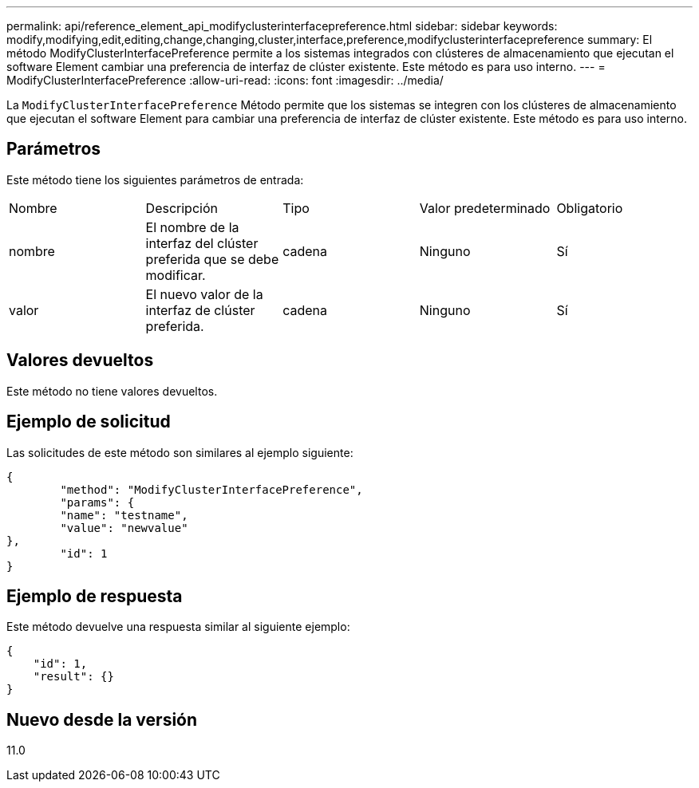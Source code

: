 ---
permalink: api/reference_element_api_modifyclusterinterfacepreference.html 
sidebar: sidebar 
keywords: modify,modifying,edit,editing,change,changing,cluster,interface,preference,modifyclusterinterfacepreference 
summary: El método ModifyClusterInterfacePreference permite a los sistemas integrados con clústeres de almacenamiento que ejecutan el software Element cambiar una preferencia de interfaz de clúster existente. Este método es para uso interno. 
---
= ModifyClusterInterfacePreference
:allow-uri-read: 
:icons: font
:imagesdir: ../media/


[role="lead"]
La `ModifyClusterInterfacePreference` Método permite que los sistemas se integren con los clústeres de almacenamiento que ejecutan el software Element para cambiar una preferencia de interfaz de clúster existente. Este método es para uso interno.



== Parámetros

Este método tiene los siguientes parámetros de entrada:

|===


| Nombre | Descripción | Tipo | Valor predeterminado | Obligatorio 


 a| 
nombre
 a| 
El nombre de la interfaz del clúster preferida que se debe modificar.
 a| 
cadena
 a| 
Ninguno
 a| 
Sí



 a| 
valor
 a| 
El nuevo valor de la interfaz de clúster preferida.
 a| 
cadena
 a| 
Ninguno
 a| 
Sí

|===


== Valores devueltos

Este método no tiene valores devueltos.



== Ejemplo de solicitud

Las solicitudes de este método son similares al ejemplo siguiente:

[listing]
----
{
	"method": "ModifyClusterInterfacePreference",
	"params": {
	"name": "testname",
	"value": "newvalue"
},
	"id": 1
}
----


== Ejemplo de respuesta

Este método devuelve una respuesta similar al siguiente ejemplo:

[listing]
----
{
    "id": 1,
    "result": {}
}
----


== Nuevo desde la versión

11.0
